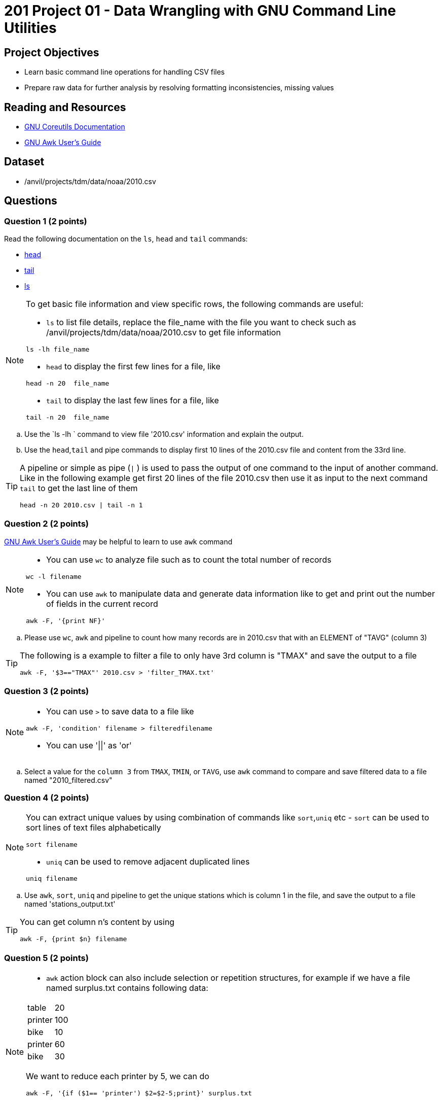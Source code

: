= 201 Project 01 - Data Wrangling with GNU Command Line Utilities

== Project Objectives

- Learn basic command line operations for handling CSV files
- Prepare raw data for further analysis by resolving formatting inconsistencies, missing values 

== Reading and Resources

- https://www.gnu.org/software/coreutils/manual/coreutils.html[GNU Coreutils Documentation]
- https://www.gnu.org/software/gawk/manual/gawk.html[GNU Awk User's Guide]

== Dataset

- /anvil/projects/tdm/data/noaa/2010.csv

== Questions  

=== Question 1 (2 points) 

Read the following documentation on the `ls`, `head` and `tail` commands:

- https://www.gnu.org/software/coreutils/manual/coreutils.html#head-invocation[head]
- https://www.gnu.org/software/coreutils/manual/coreutils.html#tail-invocation[tail]
- https://www.gnu.org/software/coreutils/manual/coreutils.html#ls-invocation[ls]

[NOTE]
====

To get basic file information and view specific rows, the following commands are useful:

- `ls` to list file details, replace the file_name with the file you want to check such as /anvil/projects/tdm/data/noaa/2010.csv to get file information

[source,bash]
ls -lh file_name

- `head` to display the first few lines for a file, like  

[source,bash]
head -n 20  file_name

- `tail` to display the last few lines for a file, like   

[source,bash]
tail -n 20  file_name

====

.. Use the `ls -lh ` command to view file '2010.csv' information and explain the output.
.. Use the `head`,`tail` and pipe commands to display first 10 lines of the 2010.csv file and content from the 33rd line.

[TIP]
====

A pipeline or simple as pipe (`|` ) is used to pass the output of one command to the input of another command. Like in the following example get first 20 lines of the file 2010.csv then use it as input to the next command `tail` to get the last line of them 

[source,bash]
head -n 20 2010.csv | tail -n 1

====

=== Question 2 (2 points)

https://www.gnu.org/software/gawk/manual/gawk.html[GNU Awk User's Guide] may be helpful to learn to use `awk` command 

[NOTE]
====
- You can use `wc` to analyze file such as to count the total number of records

[source, bash]
wc -l filename

- You can use `awk` to manipulate data and generate data information like to get and print out the number of fields in the current record 

[source,bash]
awk -F, '{print NF}'
 
====

.. Please use `wc`, `awk` and pipeline to count how many records are in 2010.csv that with an ELEMENT of "TAVG" (column 3)
 
[TIP]
====
The following is a example to filter a file to only have 3rd column is "TMAX" and save the output to a file 

[source,bash]
awk -F, '$3=="TMAX"' 2010.csv > 'filter_TMAX.txt'

 
====

=== Question 3 (2 points) 

[NOTE]
====
- You can use `>` to save data to a file like

[source,bash]
awk -F, 'condition' filename > filteredfilename

- You can use '||'  as 'or'
====

.. Select a value for the `column 3` from `TMAX`, `TMIN`, or `TAVG`, use `awk` command to compare and save filtered data to a file named "2010_filtered.csv"  

 
=== Question 4 (2 points)

[NOTE]
====
You can extract unique values by using combination of commands like `sort`,`uniq` etc
- `sort` can be used to sort lines of text files alphabetically

[source,bash]
sort filename

- `uniq` can be used to remove adjacent duplicated lines

[source,bash]
uniq filename

====

.. Use `awk`, `sort`, `uniq` and pipeline to get the unique stations which is column 1 in the file, and save the output to a file named 'stations_output.txt' 

[TIP]
====
You can get column n's content by using

[source,bash]
awk -F, {print $n} filename
====

=== Question 5 (2 points) 

[NOTE]
====
- `awk` action block can also include selection or repetition structures, for example if we have a file named surplus.txt contains following data:

[cols="3,2" ]
|===
|table| 20
|printer|100
|bike|10
|printer|60
|bike|30
|===


We want to reduce each printer by 5, we can do

[source,bash]
awk -F, '{if ($1== 'printer') $2=$2-5;print}' surplus.txt

We can change the first column to upper case by doing following loop

[source,bash]
awk -F, '{for (i=1;i<=NF;i++) $i=toupper($i);print}' surplus.txt 

====

.. Please convert the temperature values in column 4 to regular decimal point values by dividing each by 10 if column 3 is  `TMAX`, `TMIN`, or `TAVG` and save to a file column3.txt 



Project 01 Assignment Checklist
====
* Jupyter Lab notebook with your code, comments and output for the assignment
    ** `firstname-lastname-project01.ipynb` 
* Python file with code and comments for the assignment
    ** `firstname-lastname-project01.py`
* Submit files through Gradescope
====

[WARNING]
====
_Please_ make sure to double check that your submission is complete, and contains all of your code and output before submitting. If you are on a spotty internet connection, it is recommended to download your submission after submitting it to make sure what you _think_ you submitted, was what you _actually_ submitted.

In addition, please review our xref:projects:current-projects:submissions.adoc[submission guidelines] before submitting your project.
====